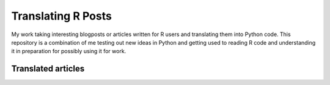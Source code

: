 Translating R Posts
===================

My work taking interesting blogposts or articles written for R users and
translating them into Python code. This repository is a combination of me
testing out new ideas in Python and getting used to reading R code and
understanding it in preparation for possibly using it for work.


Translated articles
-------------------

